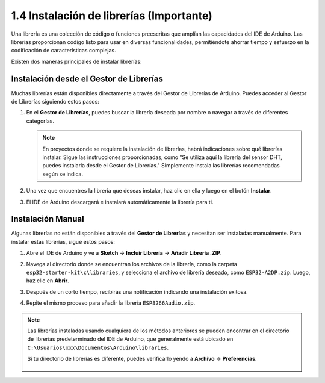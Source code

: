 .. _add_libraries_ar:

1.4 Instalación de librerías (Importante)
===================================================

Una librería es una colección de código o funciones preescritas que amplían las capacidades del IDE de Arduino. Las librerías proporcionan código listo para usar en diversas funcionalidades, permitiéndote ahorrar tiempo y esfuerzo en la codificación de características complejas.

Existen dos maneras principales de instalar librerías:

Instalación desde el Gestor de Librerías
---------------------------------------------

Muchas librerías están disponibles directamente a través del Gestor de Librerías de Arduino. Puedes acceder al Gestor de Librerías siguiendo estos pasos:

#. En el **Gestor de Librerías**, puedes buscar la librería deseada por nombre o navegar a través de diferentes categorías.

   .. note::

      En proyectos donde se requiere la instalación de librerías, habrá indicaciones sobre qué librerías instalar. Sigue las instrucciones proporcionadas, como "Se utiliza aquí la librería del sensor DHT, puedes instalarla desde el Gestor de Librerías." Simplemente instala las librerías recomendadas según se indica.

   .. image:: img/install_lib3.png

#. Una vez que encuentres la librería que deseas instalar, haz clic en ella y luego en el botón **Instalar**.

   .. image:: img/install_lib2.png

#. El IDE de Arduino descargará e instalará automáticamente la librería para ti.

.. _install_lib_man:

Instalación Manual
--------------------------

Algunas librerías no están disponibles a través del **Gestor de Librerías** y necesitan ser instaladas manualmente. Para instalar estas librerías, sigue estos pasos:


#. Abre el IDE de Arduino y ve a **Sketch** -> **Incluir Librería** -> **Añadir Librería .ZIP**.

   .. image:: img/a2dp_add_zip.png

#. Navega al directorio donde se encuentran los archivos de la librería, como la carpeta ``esp32-starter-kit\c\libraries``, y selecciona el archivo de librería deseado, como ``ESP32-A2DP.zip``. Luego, haz clic en **Abrir**.

   .. image:: img/a2dp_choose.png

#. Después de un corto tiempo, recibirás una notificación indicando una instalación exitosa.

   .. image:: img/a2dp_success.png

#. Repite el mismo proceso para añadir la librería ``ESP8266Audio.zip``.


.. note::

   Las librerías instaladas usando cualquiera de los métodos anteriores se pueden encontrar en el directorio de librerías predeterminado del IDE de Arduino, que generalmente está ubicado en ``C:\Usuarios\xxx\Documentos\Arduino\libraries``.

   Si tu directorio de librerías es diferente, puedes verificarlo yendo a **Archivo** -> **Preferencias**.

      .. image:: img/install_lib1.png

